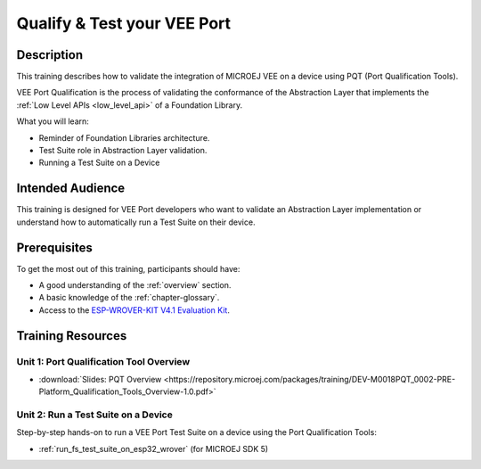 .. _training_pqt:

============================
Qualify & Test your VEE Port
============================

Description
===========

This training describes how to validate the integration
of MICROEJ VEE on a device using PQT (Port Qualification Tools).

VEE Port Qualification is the process of validating the conformance of the Abstraction
Layer that implements the :ref:`Low Level APIs <low_level_api>` of a Foundation Library.

What you will learn:

- Reminder of Foundation Libraries architecture.
- Test Suite role in Abstraction Layer validation.
- Running a Test Suite on a Device

Intended Audience
=================

This training is designed for VEE Port developers
who want to validate an Abstraction Layer implementation
or understand how to automatically run a Test Suite on their device.

Prerequisites
=============

To get the most out of this training, participants should have:

- A good understanding of the :ref:`overview` section.
- A basic knowledge of the :ref:`chapter-glossary`.
- Access to the `ESP-WROVER-KIT V4.1 Evaluation Kit <https://docs.espressif.com/projects/esp-idf/en/stable/esp32/hw-reference/esp32/get-started-wrover-kit.html#get-started-esp-wrover-kit-v4-1-board-front>`_.

Training Resources
==================

Unit 1: Port Qualification Tool Overview
----------------------------------------

- :download:`Slides: PQT Overview <https://repository.microej.com/packages/training/DEV-M0018PQT_0002-PRE-Platform_Qualification_Tools_Overview-1.0.pdf>`

Unit 2: Run a Test Suite on a Device
------------------------------------

Step-by-step hands-on to run a VEE Port Test Suite on a device using the Port Qualification Tools:

- :ref:`run_fs_test_suite_on_esp32_wrover` (for MICROEJ SDK 5)

..
   | Copyright 2024, MicroEJ Corp. Content in this space is free 
   for read and redistribute. Except if otherwise stated, modification 
   is subject to MicroEJ Corp prior approval.
   | MicroEJ is a trademark of MicroEJ Corp. All other trademarks and 
   copyrights are the property of their respective owners.